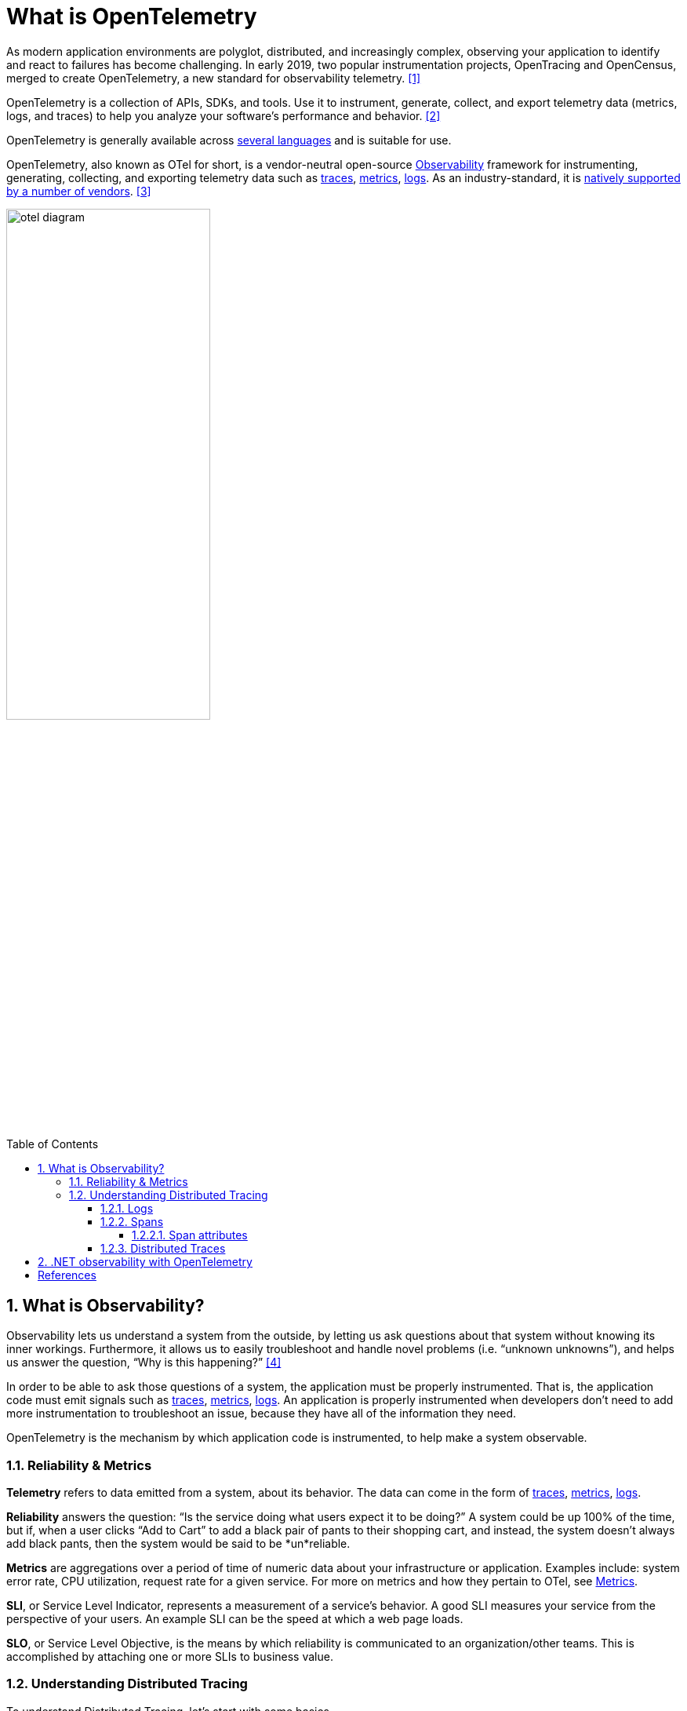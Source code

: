 = What is OpenTelemetry
:page-layout: post
:page-categories: ['opentelemetry']
:page-tags: ['opentelemetry', 'dotnet']
:page-date: 2023-07-11 15:12:56 +0800
:page-revdate: 2023-07-11 15:12:56 +0800
:toc: preamble
:toclevels: 4
:sectnums:
:sectnumlevels: 4

:what-is-observability: https://opentelemetry.io/docs/concepts/observability-primer/#what-is-observability
:signals-traces: https://opentelemetry.io/docs/concepts/signals/traces/
:signals-metrics: https://opentelemetry.io/docs/concepts/signals/metrics/
:signals-logs: https://opentelemetry.io/docs/concepts/signals/logs/
:ecosystem-vendors: https://opentelemetry.io/ecosystem/vendors/

As modern application environments are polyglot, distributed, and increasingly complex, observing your application to identify and react to failures has become challenging. In early 2019, two popular instrumentation projects, OpenTracing and OpenCensus, merged to create OpenTelemetry, a new standard for observability telemetry. <<opentelemetry-net-reaches-v1-0>>

OpenTelemetry is a collection of APIs, SDKs, and tools. Use it to instrument, generate, collect, and export telemetry data (metrics, logs, and traces) to help you analyze your software’s performance and behavior. <<otel>>

OpenTelemetry is generally available across https://opentelemetry.io/docs/instrumentation/[several languages] and is suitable for use.

OpenTelemetry, also known as OTel for short, is a vendor-neutral open-source {what-is-observability}[Observability] framework for instrumenting, generating, collecting, and exporting telemetry data such as {signals-traces}[traces], {signals-metrics}[metrics], {signals-logs}[logs]. As an industry-standard, it is {ecosystem-vendors}[natively supported by a number of vendors]. <<otel-docs>>

image::https://opentelemetry.io/img/otel-diagram.svg[,55%,55%]

== What is Observability?

Observability lets us understand a system from the outside, by letting us ask questions about that system without knowing its inner workings. Furthermore, it allows us to easily troubleshoot and handle novel problems (i.e. “unknown unknowns”), and helps us answer the question, “Why is this happening?” <<otel-observability-primer>>

In order to be able to ask those questions of a system, the application must be properly instrumented. That is, the application code must emit signals such as {signals-traces}[traces], {signals-metrics}[metrics], {signals-logs}[logs]. An application is properly instrumented when developers don’t need to add more instrumentation to troubleshoot an issue, because they have all of the information they need.

OpenTelemetry is the mechanism by which application code is instrumented, to help make a system observable.

=== Reliability & Metrics

*Telemetry* refers to data emitted from a system, about its behavior. The data can come in the form of {signals-traces}[traces], {signals-metrics}[metrics], {signals-logs}[logs].

*Reliability* answers the question: “Is the service doing what users expect it to be doing?” A system could be up 100% of the time, but if, when a user clicks “Add to Cart” to add a black pair of pants to their shopping cart, and instead, the system doesn’t always add black pants, then the system would be said to be *un*reliable.

*Metrics* are aggregations over a period of time of numeric data about your infrastructure or application. Examples include: system error rate, CPU utilization, request rate for a given service. For more on metrics and how they pertain to OTel, see {signals-metrics}[Metrics].

*SLI*, or Service Level Indicator, represents a measurement of a service’s behavior. A good SLI measures your service from the perspective of your users. An example SLI can be the speed at which a web page loads.

*SLO*, or Service Level Objective, is the means by which reliability is communicated to an organization/other teams. This is accomplished by attaching one or more SLIs to business value.

=== Understanding Distributed Tracing

To understand Distributed Tracing, let’s start with some basics.

==== Logs

A *log* is a timestamped message emitted by services or other components. Unlike link:#distributed-traces[traces], however, they are not necessarily associated with any particular user request or transaction. They are found almost everywhere in software, and have been heavily relied on in the past by both developers and operators alike to help them understand system behavior.

Sample log:

[source,text]
----
I, [2021-02-23T13:26:23.505892 #22473]  INFO -- : [6459ffe1-ea53-4044-aaa3-bf902868f730] Started GET "/" for ::1 at 2021-02-23 13:26:23 -0800
----

Unfortunately, logs aren’t extremely useful for tracking code execution, as they typically lack contextual information, such as where they were called from.

They become far more useful when they are included as part of a link:#spans[span], or when they are correlated with a trace and a span.

For more on logs and how they pertain to OTel, see {signals-logs}[Logs].

==== Spans

A *span* represents a unit of work or operation. It tracks specific operations that a request makes, painting a picture of what happened during the time in which that operation was executed.

A span contains name, time-related data, {signals-traces}/#span-events[structured log messages], and {signals-traces}#attributes[other metadata (that is, Attributes)] to provide information about the operation it tracks.

===== Span attributes

The following table contains examples of span attributes:

[%header,cols="1,7"]
|===
|Key
|Value

|net.transport
|IP.TCP

|net.peer.ip
|10.244.0.1

|net.peer.port
|10243

|net.host.name
|localhost

|http.method
|GET

|http.target
|/cart

|http.server_name
|frontend

|http.route
|/cart

|http.scheme
|http

|http.host
|localhost

|http.flavor
|1.1

|http.status_code
|200

|http.user_agent
|Mozilla/5.0 (Macintosh; Intel Mac OS X 10_15_7) AppleWebKit/537.36 (KHTML, like Gecko) Chrome/106.0.0.0 Safari/537.36

|===

For more on spans and how they pertain to OTel, see {signals-traces}#spans[Spans].

==== Distributed Traces

A *distributed trace*, more commonly known as a *trace*, records the paths taken by requests (made by an application or end-user) as they propagate through multi-service architectures, like microservice and serverless applications.

Without tracing, it is challenging to pinpoint the cause of performance problems in a distributed system.

It improves the visibility of our application or system’s health and lets us debug behavior that is difficult to reproduce locally. Tracing is essential for distributed systems, which commonly have nondeterministic problems or are too complicated to reproduce locally.

Tracing makes debugging and understanding distributed systems less daunting by breaking down what happens within a request as it flows through a distributed system.

A trace is made of one or more spans. The first span represents the root span. Each root span represents a request from start to finish. The spans underneath the parent provide a more in-depth context of what occurs during a request (or what steps make up a request).

Many Observability back-ends visualize traces as waterfall diagrams that may look something like this:

image::https://opentelemetry.io/img/waterfall-trace.svg[Waterfall,55%,55%]

Waterfall diagrams show the parent-child relationship between a root span and its child spans. When a span encapsulates another span, this also represents a nested relationship.

For more on traces and how they pertain to OTel, see {signals-traces}[Traces].

== .NET observability with OpenTelemetry

todo <<otel-dotnet>>



[bibliography]
== References

* [[[opentelemetry-net-reaches-v1-0,1]]] https://devblogs.microsoft.com/dotnet/opentelemetry-net-reaches-v1-0/
* [[[otel,2]]] https://opentelemetry.io/
* [[[otel-docs,3]]] https://opentelemetry.io/docs/
* [[[otel-observability-primer,4]]] https://opentelemetry.io/docs/concepts/observability-primer/
* [[[otel-dotnet,5]]] https://learn.microsoft.com/en-us/dotnet/core/diagnostics/observability-with-otel
